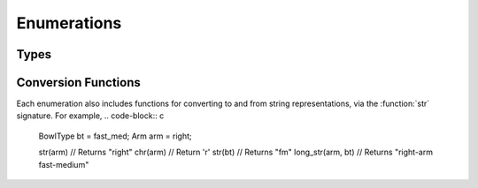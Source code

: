 Enumerations
============

Types
-----

.. doxygenenum:: Hand
   :project: testmatch

.. doxygenenum:: BowlType
   :project: testmatch

.. doxygenenum:: DismType
   :project: testmatch


Conversion Functions
--------------------
Each enumeration also includes functions for converting to and from string representations, via the :function:`str` signature. For example,
.. code-block:: c

   BowlType bt = fast_med;
   Arm arm = right;

   str(arm)           // Returns "right"
   chr(arm)           // Return 'r'
   str(bt)            // Returns "fm"
   long_str(arm, bt)  // Returns "right-arm fast-medium"

